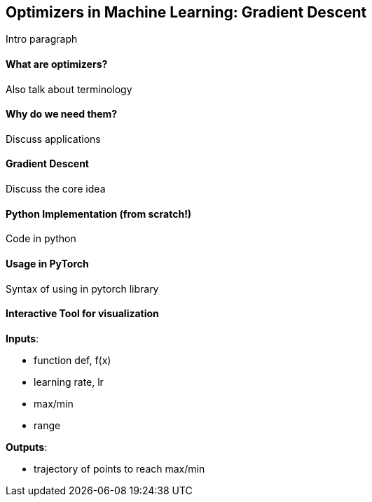 Optimizers in Machine Learning: Gradient Descent
------------------------------------------------
Intro paragraph


What are optimizers?
^^^^^^^^^^^^^^^^^^^^
Also talk about terminology


Why do we need them?
^^^^^^^^^^^^^^^^^^^^
Discuss applications


Gradient Descent 
^^^^^^^^^^^^^^^^
Discuss the core idea


Python Implementation (from scratch!)
^^^^^^^^^^^^^^^^^^^^^^^^^^^^^^^^^^^^^
Code in python


Usage in PyTorch
^^^^^^^^^^^^^^^^
Syntax of using in pytorch library


Interactive Tool for visualization
^^^^^^^^^^^^^^^^^^^^^^^^^^^^^^^^^^

*Inputs*:

    * function def, f(x)
    * learning rate, lr
    * max/min
    * range

*Outputs*:

    * trajectory of points to reach max/min
    